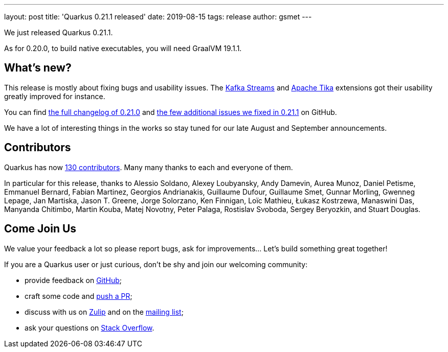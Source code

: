 ---
layout: post
title: 'Quarkus 0.21.1 released'
date: 2019-08-15
tags: release
author: gsmet
---

We just released Quarkus 0.21.1.

As for 0.20.0, to build native executables, you will need GraalVM 19.1.1.

== What's new?

This release is mostly about fixing bugs and usability issues. The link:/guides/kafka-streams[Kafka Streams] and link:/guides/tika[Apache Tika] extensions got their usability greatly improved for instance.

You can find https://github.com/quarkusio/quarkus/releases/tag/0.21.0[the full changelog of 0.21.0] and https://github.com/quarkusio/quarkus/releases/tag/0.21.1[the few additional issues we fixed in 0.21.1] on GitHub.

We have a lot of interesting things in the works so stay tuned for our late August and September announcements.

== Contributors

Quarkus has now https://github.com/quarkusio/quarkus/graphs/contributors[130 contributors].
Many many thanks to each and everyone of them.

In particular for this release, thanks to Alessio Soldano, Alexey Loubyansky, Andy Damevin, Aurea Munoz, Daniel Petisme, Emmanuel Bernard, Fabian Martinez, Georgios Andrianakis, Guillaume Dufour, Guillaume Smet, Gunnar Morling, Gwenneg Lepage, Jan Martiska, Jason T. Greene, Jorge Solorzano, Ken Finnigan, Loïc Mathieu, Łukasz Kostrzewa, Manaswini Das, Manyanda Chitimbo, Martin Kouba, Matej Novotny, Peter Palaga, Rostislav Svoboda, Sergey Beryozkin, and Stuart Douglas.

== Come Join Us

We value your feedback a lot so please report bugs, ask for improvements... Let's build something great together!

If you are a Quarkus user or just curious, don't be shy and join our welcoming community:

 * provide feedback on https://github.com/quarkusio/quarkus/issues[GitHub];
 * craft some code and https://github.com/quarkusio/quarkus/pulls[push a PR];
 * discuss with us on https://quarkusio.zulipchat.com/[Zulip] and on the https://groups.google.com/d/forum/quarkus-dev[mailing list];
 * ask your questions on https://stackoverflow.com/questions/tagged/quarkus[Stack Overflow].

